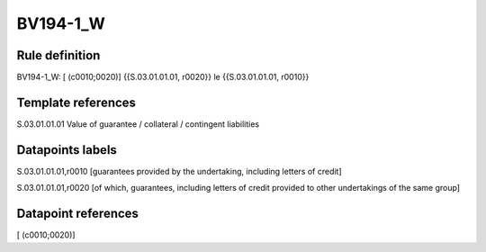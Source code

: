 =========
BV194-1_W
=========

Rule definition
---------------

BV194-1_W: [ (c0010;0020)] {{S.03.01.01.01, r0020}} le {{S.03.01.01.01, r0010}}


Template references
-------------------

S.03.01.01.01 Value of guarantee / collateral / contingent liabilities


Datapoints labels
-----------------

S.03.01.01.01,r0010 [guarantees provided by the undertaking, including letters of credit]

S.03.01.01.01,r0020 [of which, guarantees, including letters of credit provided to other undertakings of the same group]



Datapoint references
--------------------

[ (c0010;0020)]